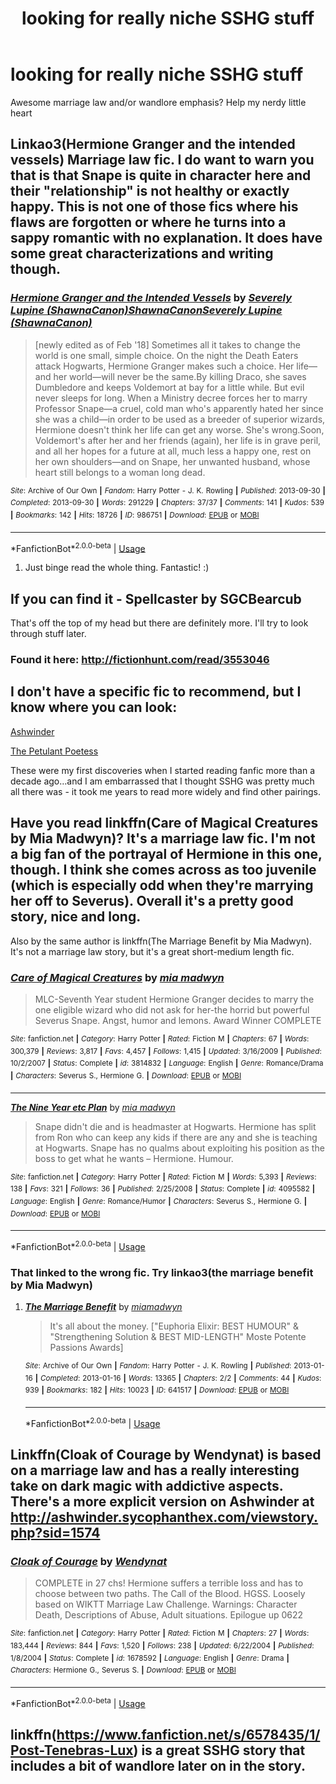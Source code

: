 #+TITLE: looking for really niche SSHG stuff

* looking for really niche SSHG stuff
:PROPERTIES:
:Score: 0
:DateUnix: 1530569080.0
:DateShort: 2018-Jul-03
:FlairText: Fic Search
:END:
Awesome marriage law and/or wandlore emphasis? Help my nerdy little heart


** Linkao3(Hermione Granger and the intended vessels) Marriage law fic. I do want to warn you that is that Snape is quite in character here and their "relationship" is not healthy or exactly happy. This is not one of those fics where his flaws are forgotten or where he turns into a sappy romantic with no explanation. It does have some great characterizations and writing though.
:PROPERTIES:
:Author: Aesonne
:Score: 3
:DateUnix: 1530581487.0
:DateShort: 2018-Jul-03
:END:

*** [[https://archiveofourown.org/works/986751][*/Hermione Granger and the Intended Vessels/*]] by [[https://www.archiveofourown.org/users/ShawnaCanon/pseuds/Severely%20Lupine/users/ShawnaCanon/pseuds/ShawnaCanon/users/ShawnaCanon/pseuds/Severely%20Lupine][/Severely Lupine (ShawnaCanon)ShawnaCanonSeverely Lupine (ShawnaCanon)/]]

#+begin_quote
  [newly edited as of Feb '18] Sometimes all it takes to change the world is one small, simple choice. On the night the Death Eaters attack Hogwarts, Hermione Granger makes such a choice. Her life---and her world---will never be the same.By killing Draco, she saves Dumbledore and keeps Voldemort at bay for a little while. But evil never sleeps for long. When a Ministry decree forces her to marry Professor Snape---a cruel, cold man who's apparently hated her since she was a child---in order to be used as a breeder of superior wizards, Hermione doesn't think her life can get any worse. She's wrong.Soon, Voldemort's after her and her friends (again), her life is in grave peril, and all her hopes for a future at all, much less a happy one, rest on her own shoulders---and on Snape, her unwanted husband, whose heart still belongs to a woman long dead.
#+end_quote

^{/Site/:} ^{Archive} ^{of} ^{Our} ^{Own} ^{*|*} ^{/Fandom/:} ^{Harry} ^{Potter} ^{-} ^{J.} ^{K.} ^{Rowling} ^{*|*} ^{/Published/:} ^{2013-09-30} ^{*|*} ^{/Completed/:} ^{2013-09-30} ^{*|*} ^{/Words/:} ^{291229} ^{*|*} ^{/Chapters/:} ^{37/37} ^{*|*} ^{/Comments/:} ^{141} ^{*|*} ^{/Kudos/:} ^{539} ^{*|*} ^{/Bookmarks/:} ^{142} ^{*|*} ^{/Hits/:} ^{18726} ^{*|*} ^{/ID/:} ^{986751} ^{*|*} ^{/Download/:} ^{[[https://archiveofourown.org/downloads/Sh/ShawnaCanon/986751/Hermione%20Granger%20and%20the.epub?updated_at=1527205588][EPUB]]} ^{or} ^{[[https://archiveofourown.org/downloads/Sh/ShawnaCanon/986751/Hermione%20Granger%20and%20the.mobi?updated_at=1527205588][MOBI]]}

--------------

*FanfictionBot*^{2.0.0-beta} | [[https://github.com/tusing/reddit-ffn-bot/wiki/Usage][Usage]]
:PROPERTIES:
:Author: FanfictionBot
:Score: 2
:DateUnix: 1530581502.0
:DateShort: 2018-Jul-03
:END:

**** Just binge read the whole thing. Fantastic! :)
:PROPERTIES:
:Author: AliannaWalk
:Score: 1
:DateUnix: 1536849458.0
:DateShort: 2018-Sep-13
:END:


** If you can find it - Spellcaster by SGCBearcub

That's off the top of my head but there are definitely more. I'll try to look through stuff later.
:PROPERTIES:
:Author: raseyasriem
:Score: 2
:DateUnix: 1530581523.0
:DateShort: 2018-Jul-03
:END:

*** Found it here: [[http://fictionhunt.com/read/3553046]]
:PROPERTIES:
:Author: ChelseaDagger13
:Score: 3
:DateUnix: 1530588591.0
:DateShort: 2018-Jul-03
:END:


** I don't have a specific fic to recommend, but I know where you can look:

[[http://ashwinder.sycophanthex.com/categories.php?catid=39&parentcatid=39][Ashwinder]]

[[http://www.thepetulantpoetess.com/categories.php?catid=4&parentcatid=4][The Petulant Poetess]]

These were my first discoveries when I started reading fanfic more than a decade ago...and I am embarrassed that I thought SSHG was pretty much all there was - it took me years to read more widely and find other pairings.
:PROPERTIES:
:Author: a_marie_z
:Score: 2
:DateUnix: 1530586473.0
:DateShort: 2018-Jul-03
:END:


** Have you read linkffn(Care of Magical Creatures by Mia Madwyn)? It's a marriage law fic. I'm not a big fan of the portrayal of Hermione in this one, though. I think she comes across as too juvenile (which is especially odd when they're marrying her off to Severus). Overall it's a pretty good story, nice and long.

Also by the same author is linkffn(The Marriage Benefit by Mia Madwyn). It's not a marriage law story, but it's a great short-medium length fic.
:PROPERTIES:
:Author: MsImNotPunny
:Score: 2
:DateUnix: 1530586538.0
:DateShort: 2018-Jul-03
:END:

*** [[https://www.fanfiction.net/s/3814832/1/][*/Care of Magical Creatures/*]] by [[https://www.fanfiction.net/u/1358455/mia-madwyn][/mia madwyn/]]

#+begin_quote
  MLC-Seventh Year student Hermione Granger decides to marry the one eligible wizard who did not ask for her-the horrid but powerful Severus Snape. Angst, humor and lemons. Award Winner COMPLETE
#+end_quote

^{/Site/:} ^{fanfiction.net} ^{*|*} ^{/Category/:} ^{Harry} ^{Potter} ^{*|*} ^{/Rated/:} ^{Fiction} ^{M} ^{*|*} ^{/Chapters/:} ^{67} ^{*|*} ^{/Words/:} ^{300,379} ^{*|*} ^{/Reviews/:} ^{3,817} ^{*|*} ^{/Favs/:} ^{4,457} ^{*|*} ^{/Follows/:} ^{1,415} ^{*|*} ^{/Updated/:} ^{3/16/2009} ^{*|*} ^{/Published/:} ^{10/2/2007} ^{*|*} ^{/Status/:} ^{Complete} ^{*|*} ^{/id/:} ^{3814832} ^{*|*} ^{/Language/:} ^{English} ^{*|*} ^{/Genre/:} ^{Romance/Drama} ^{*|*} ^{/Characters/:} ^{Severus} ^{S.,} ^{Hermione} ^{G.} ^{*|*} ^{/Download/:} ^{[[http://www.ff2ebook.com/old/ffn-bot/index.php?id=3814832&source=ff&filetype=epub][EPUB]]} ^{or} ^{[[http://www.ff2ebook.com/old/ffn-bot/index.php?id=3814832&source=ff&filetype=mobi][MOBI]]}

--------------

[[https://www.fanfiction.net/s/4095582/1/][*/The Nine Year etc Plan/*]] by [[https://www.fanfiction.net/u/1358455/mia-madwyn][/mia madwyn/]]

#+begin_quote
  Snape didn't die and is headmaster at Hogwarts. Hermione has split from Ron who can keep any kids if there are any and she is teaching at Hogwarts. Snape has no qualms about exploiting his position as the boss to get what he wants -- Hermione. Humour.
#+end_quote

^{/Site/:} ^{fanfiction.net} ^{*|*} ^{/Category/:} ^{Harry} ^{Potter} ^{*|*} ^{/Rated/:} ^{Fiction} ^{M} ^{*|*} ^{/Words/:} ^{5,393} ^{*|*} ^{/Reviews/:} ^{138} ^{*|*} ^{/Favs/:} ^{321} ^{*|*} ^{/Follows/:} ^{36} ^{*|*} ^{/Published/:} ^{2/25/2008} ^{*|*} ^{/Status/:} ^{Complete} ^{*|*} ^{/id/:} ^{4095582} ^{*|*} ^{/Language/:} ^{English} ^{*|*} ^{/Genre/:} ^{Romance/Humor} ^{*|*} ^{/Characters/:} ^{Severus} ^{S.,} ^{Hermione} ^{G.} ^{*|*} ^{/Download/:} ^{[[http://www.ff2ebook.com/old/ffn-bot/index.php?id=4095582&source=ff&filetype=epub][EPUB]]} ^{or} ^{[[http://www.ff2ebook.com/old/ffn-bot/index.php?id=4095582&source=ff&filetype=mobi][MOBI]]}

--------------

*FanfictionBot*^{2.0.0-beta} | [[https://github.com/tusing/reddit-ffn-bot/wiki/Usage][Usage]]
:PROPERTIES:
:Author: FanfictionBot
:Score: 2
:DateUnix: 1530586570.0
:DateShort: 2018-Jul-03
:END:


*** That linked to the wrong fic. Try linkao3(the marriage benefit by Mia Madwyn)
:PROPERTIES:
:Author: MsImNotPunny
:Score: 2
:DateUnix: 1530587111.0
:DateShort: 2018-Jul-03
:END:

**** [[https://archiveofourown.org/works/641517][*/The Marriage Benefit/*]] by [[https://www.archiveofourown.org/users/miamadwyn/pseuds/miamadwyn][/miamadwyn/]]

#+begin_quote
  It's all about the money. ["Euphoria Elixir: BEST HUMOUR" & "Strengthening Solution & BEST MID-LENGTH" Moste Potente Passions Awards]
#+end_quote

^{/Site/:} ^{Archive} ^{of} ^{Our} ^{Own} ^{*|*} ^{/Fandom/:} ^{Harry} ^{Potter} ^{-} ^{J.} ^{K.} ^{Rowling} ^{*|*} ^{/Published/:} ^{2013-01-16} ^{*|*} ^{/Completed/:} ^{2013-01-16} ^{*|*} ^{/Words/:} ^{13365} ^{*|*} ^{/Chapters/:} ^{2/2} ^{*|*} ^{/Comments/:} ^{44} ^{*|*} ^{/Kudos/:} ^{939} ^{*|*} ^{/Bookmarks/:} ^{182} ^{*|*} ^{/Hits/:} ^{10023} ^{*|*} ^{/ID/:} ^{641517} ^{*|*} ^{/Download/:} ^{[[https://archiveofourown.org/downloads/mi/miamadwyn/641517/The%20Marriage%20Benefit.epub?updated_at=1387601734][EPUB]]} ^{or} ^{[[https://archiveofourown.org/downloads/mi/miamadwyn/641517/The%20Marriage%20Benefit.mobi?updated_at=1387601734][MOBI]]}

--------------

*FanfictionBot*^{2.0.0-beta} | [[https://github.com/tusing/reddit-ffn-bot/wiki/Usage][Usage]]
:PROPERTIES:
:Author: FanfictionBot
:Score: 2
:DateUnix: 1530587123.0
:DateShort: 2018-Jul-03
:END:


** Linkffn(Cloak of Courage by Wendynat) is based on a marriage law and has a really interesting take on dark magic with addictive aspects. There's a more explicit version on Ashwinder at [[http://ashwinder.sycophanthex.com/viewstory.php?sid=1574]]
:PROPERTIES:
:Author: ChelseaDagger13
:Score: 2
:DateUnix: 1530588134.0
:DateShort: 2018-Jul-03
:END:

*** [[https://www.fanfiction.net/s/1678592/1/][*/Cloak of Courage/*]] by [[https://www.fanfiction.net/u/465626/Wendynat][/Wendynat/]]

#+begin_quote
  COMPLETE in 27 chs! Hermione suffers a terrible loss and has to choose between two paths. The Call of the Blood. HGSS. Loosely based on WIKTT Marriage Law Challenge. Warnings: Character Death, Descriptions of Abuse, Adult situations. Epilogue up 0622
#+end_quote

^{/Site/:} ^{fanfiction.net} ^{*|*} ^{/Category/:} ^{Harry} ^{Potter} ^{*|*} ^{/Rated/:} ^{Fiction} ^{M} ^{*|*} ^{/Chapters/:} ^{27} ^{*|*} ^{/Words/:} ^{183,444} ^{*|*} ^{/Reviews/:} ^{844} ^{*|*} ^{/Favs/:} ^{1,520} ^{*|*} ^{/Follows/:} ^{238} ^{*|*} ^{/Updated/:} ^{6/22/2004} ^{*|*} ^{/Published/:} ^{1/8/2004} ^{*|*} ^{/Status/:} ^{Complete} ^{*|*} ^{/id/:} ^{1678592} ^{*|*} ^{/Language/:} ^{English} ^{*|*} ^{/Genre/:} ^{Drama} ^{*|*} ^{/Characters/:} ^{Hermione} ^{G.,} ^{Severus} ^{S.} ^{*|*} ^{/Download/:} ^{[[http://www.ff2ebook.com/old/ffn-bot/index.php?id=1678592&source=ff&filetype=epub][EPUB]]} ^{or} ^{[[http://www.ff2ebook.com/old/ffn-bot/index.php?id=1678592&source=ff&filetype=mobi][MOBI]]}

--------------

*FanfictionBot*^{2.0.0-beta} | [[https://github.com/tusing/reddit-ffn-bot/wiki/Usage][Usage]]
:PROPERTIES:
:Author: FanfictionBot
:Score: 1
:DateUnix: 1530588153.0
:DateShort: 2018-Jul-03
:END:


** linkffn([[https://www.fanfiction.net/s/6578435/1/Post-Tenebras-Lux]]) is a great SSHG story that includes a bit of wandlore later on in the story.
:PROPERTIES:
:Author: reddittmtr
:Score: 2
:DateUnix: 1530769241.0
:DateShort: 2018-Jul-05
:END:
